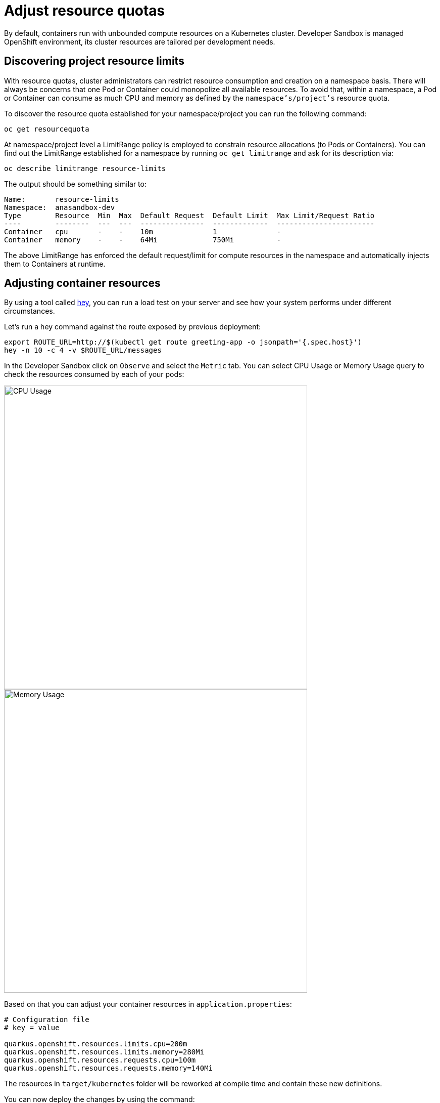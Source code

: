 = Adjust resource quotas

By default, containers run with unbounded compute resources on a Kubernetes cluster. 
Developer Sandbox is managed OpenShift environment, its cluster resources are tailored per development needs.

== Discovering project resource limits

With resource quotas, cluster administrators can restrict resource consumption and creation on a namespace basis.
There will always be concerns that one Pod or Container could monopolize all available resources.
To avoid that, within a namespace, a Pod or Container can consume as much CPU and memory as defined by the `namespace's/project's` resource quota.

To discover the resource quota established for your namespace/project you can run the following command:

[.console-input]
[source,bash]
----
oc get resourcequota
----
At namespace/project level a LimitRange policy is employed to constrain resource allocations (to Pods or Containers).
You can find out the LimitRange established for a namespace by running `oc get limitrange` and ask for its description via:

[.console-input]
[source,bash]
----
oc describe limitrange resource-limits
----

The output should be something similar to:

[.console-output]
[source,text]
----
Name:       resource-limits
Namespace:  anasandbox-dev
Type        Resource  Min  Max  Default Request  Default Limit  Max Limit/Request Ratio
----        --------  ---  ---  ---------------  -------------  -----------------------
Container   cpu       -    -    10m              1              -
Container   memory    -    -    64Mi             750Mi          -
----

The above LimitRange has enforced the default request/limit for compute resources in the namespace and automatically injects them to Containers at runtime.

== Adjusting container resources

By using a tool called https://github.com/rakyll/hey[hey], you can run a load test on your server and see how your system performs under different circumstances.

Let's run a hey command against the route exposed by previous deployment:

[.console-input]
[source,bash]
----
export ROUTE_URL=http://$(kubectl get route greeting-app -o jsonpath='{.spec.host}')
hey -n 10 -c 4 -v $ROUTE_URL/messages
----

In the Developer Sandbox click on `Observe` and select the `Metric` tab. 
You can select CPU Usage or Memory Usage query to check the resources consumed by each of your pods:

[.mt-4.center]
image::cpu_usage.png[CPU Usage,600,600,align="center"]

[.mt-4.center]
image::memory_usage.png[Memory Usage,600,600,align="center"]

Based on that you can adjust your container resources in `application.properties`:

[.console-input]
[source,properties]
----
# Configuration file
# key = value

quarkus.openshift.resources.limits.cpu=200m
quarkus.openshift.resources.limits.memory=280Mi
quarkus.openshift.resources.requests.cpu=100m
quarkus.openshift.resources.requests.memory=140Mi
----

The resources in `target/kubernetes` folder will be reworked at compile time and contain these new definitions.

You can now deploy the changes by using the command:

[.console-input]
[source,properties]
----
mvn clean package -Dquarkus.kubernetes.deploy=true -Dquarkus.container-image.push=true
----